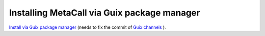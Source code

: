 Installing MetaCall via Guix package manager
=================================================

`Install via Guix package manager <https://github.com/metacall/distributable/blob/master/source/metacall.scm>`_ (needs to fix the commit of `Guix channels <https://github.com/metacall/distributable/blob/master/channels/channels.scm>`_ ).
